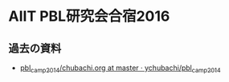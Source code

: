 * AIIT PBL研究会合宿2016

** 過去の資料
- [[https://github.com/ychubachi/pbl_camp_2014/blob/master/chubachi.org][pbl_camp_2014/chubachi.org at master · ychubachi/pbl_camp_2014]]
